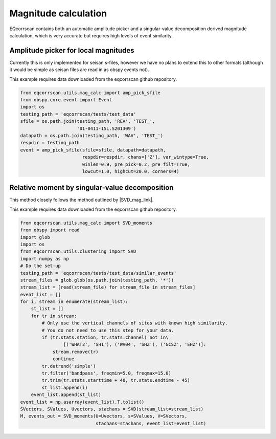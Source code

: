 Magnitude calculation
=====================
EQcorrscan contains both an automatic amplitude picker and a
singular-value decomposition derived magnitude calculation, which
is very accurate but requires high levels of event similarity.

Amplitude picker for local magnitudes
-------------------------------------

Currently this is only implemented for seisan s-files, however we have no plans
to extend this to other formats (although it would be simple as seisan files
are read in as obspy events not).

This example requires data downloaded from the eqcorrscan github repository.

.. code-block:: python

    from eqcorrscan.utils.mag_calc import amp_pick_sfile
    from obspy.core.event import Event
    import os
    testing_path = 'eqcorrscan/tests/test_data'
    sfile = os.path.join(testing_path, 'REA', 'TEST_',
                         '01-0411-15L.S201309')
    datapath = os.path.join(testing_path, 'WAV', 'TEST_')
    respdir = testing_path
    event = amp_pick_sfile(sfile=sfile, datapath=datapath,
                           respdir=respdir, chans=['Z'], var_wintype=True,
                           winlen=0.9, pre_pick=0.2, pre_filt=True,
                           lowcut=1.0, highcut=20.0, corners=4)

Relative moment by singular-value decomposition
-----------------------------------------------

This method closely follows the method outlined by |SVD_mag_link|.

.. |SVD_mag_link| raw:: html

    <a href="http://www.bssaonline.org/content/100/5A/1952.short" target="_blank">Rubinstein & Ellsworth 2010</a>

This example requires data downloaded from the eqcorrscan github repository.

.. code-block:: python

    from eqcorrscan.utils.mag_calc import SVD_moments
    from obspy import read
    import glob
    import os
    from eqcorrscan.utils.clustering import SVD
    import numpy as np
    # Do the set-up
    testing_path = 'eqcorrscan/tests/test_data/similar_events'
    stream_files = glob.glob(os.path.join(testing_path, '*'))
    stream_list = [read(stream_file) for stream_file in stream_files]
    event_list = []
    for i, stream in enumerate(stream_list):
        st_list = []
        for tr in stream:
            # Only use the vertical channels of sites with known high similarity.
            # You do not need to use this step for your data.
            if (tr.stats.station, tr.stats.channel) not in\
                    [('WHAT2', 'SH1'), ('WV04', 'SHZ'), ('GCSZ', 'EHZ')]:
                stream.remove(tr)
                continue
            tr.detrend('simple')
            tr.filter('bandpass', freqmin=5.0, freqmax=15.0)
            tr.trim(tr.stats.starttime + 40, tr.stats.endtime - 45)
            st_list.append(i)
        event_list.append(st_list)
    event_list = np.asarray(event_list).T.tolist()
    SVectors, SValues, Uvectors, stachans = SVD(stream_list=stream_list)
    M, events_out = SVD_moments(U=Uvectors, s=SValues, V=SVectors,
                                stachans=stachans, event_list=event_list)